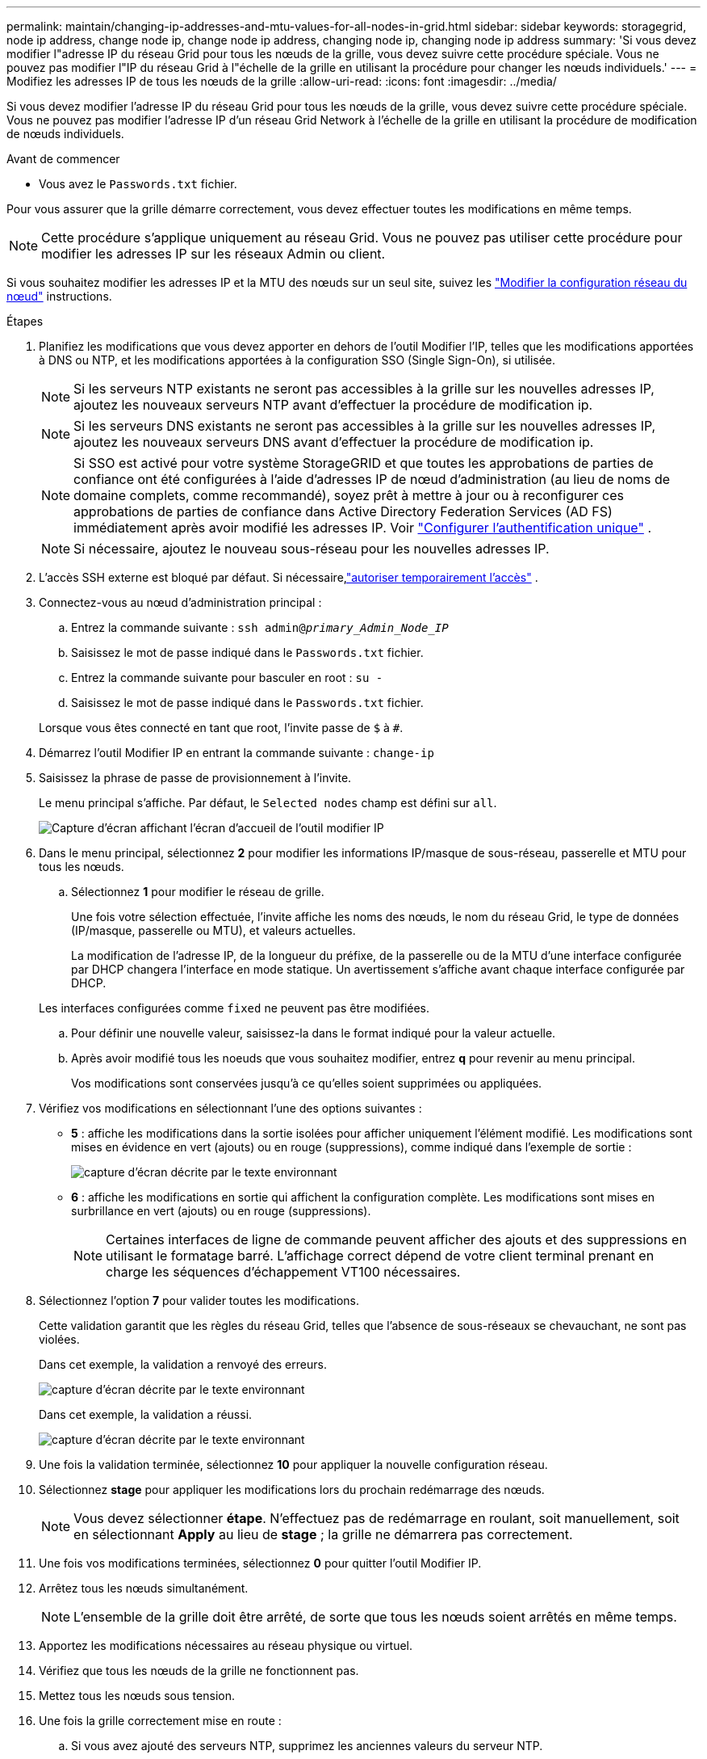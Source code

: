 ---
permalink: maintain/changing-ip-addresses-and-mtu-values-for-all-nodes-in-grid.html 
sidebar: sidebar 
keywords: storagegrid, node ip address, change node ip, change node ip address, changing node ip, changing node ip address 
summary: 'Si vous devez modifier l"adresse IP du réseau Grid pour tous les nœuds de la grille, vous devez suivre cette procédure spéciale. Vous ne pouvez pas modifier l"IP du réseau Grid à l"échelle de la grille en utilisant la procédure pour changer les nœuds individuels.' 
---
= Modifiez les adresses IP de tous les nœuds de la grille
:allow-uri-read: 
:icons: font
:imagesdir: ../media/


[role="lead"]
Si vous devez modifier l'adresse IP du réseau Grid pour tous les nœuds de la grille, vous devez suivre cette procédure spéciale. Vous ne pouvez pas modifier l'adresse IP d'un réseau Grid Network à l'échelle de la grille en utilisant la procédure de modification de nœuds individuels.

.Avant de commencer
* Vous avez le `Passwords.txt` fichier.


Pour vous assurer que la grille démarre correctement, vous devez effectuer toutes les modifications en même temps.


NOTE: Cette procédure s'applique uniquement au réseau Grid. Vous ne pouvez pas utiliser cette procédure pour modifier les adresses IP sur les réseaux Admin ou client.

Si vous souhaitez modifier les adresses IP et la MTU des nœuds sur un seul site, suivez les link:changing-nodes-network-configuration.html["Modifier la configuration réseau du nœud"] instructions.

.Étapes
. Planifiez les modifications que vous devez apporter en dehors de l'outil Modifier l'IP, telles que les modifications apportées à DNS ou NTP, et les modifications apportées à la configuration SSO (Single Sign-On), si utilisée.
+

NOTE: Si les serveurs NTP existants ne seront pas accessibles à la grille sur les nouvelles adresses IP, ajoutez les nouveaux serveurs NTP avant d'effectuer la procédure de modification ip.

+

NOTE: Si les serveurs DNS existants ne seront pas accessibles à la grille sur les nouvelles adresses IP, ajoutez les nouveaux serveurs DNS avant d'effectuer la procédure de modification ip.

+

NOTE: Si SSO est activé pour votre système StorageGRID et que toutes les approbations de parties de confiance ont été configurées à l'aide d'adresses IP de nœud d'administration (au lieu de noms de domaine complets, comme recommandé), soyez prêt à mettre à jour ou à reconfigurer ces approbations de parties de confiance dans Active Directory Federation Services (AD FS) immédiatement après avoir modifié les adresses IP. Voir link:../admin/configure-sso.html["Configurer l'authentification unique"] .

+

NOTE: Si nécessaire, ajoutez le nouveau sous-réseau pour les nouvelles adresses IP.

. L'accès SSH externe est bloqué par défaut.  Si nécessaire,link:../admin/manage-external-ssh-access.html["autoriser temporairement l'accès"] .
. Connectez-vous au nœud d'administration principal :
+
.. Entrez la commande suivante : `ssh admin@_primary_Admin_Node_IP_`
.. Saisissez le mot de passe indiqué dans le `Passwords.txt` fichier.
.. Entrez la commande suivante pour basculer en root : `su -`
.. Saisissez le mot de passe indiqué dans le `Passwords.txt` fichier.


+
Lorsque vous êtes connecté en tant que root, l'invite passe de `$` à `#`.

. Démarrez l'outil Modifier IP en entrant la commande suivante : `change-ip`
. Saisissez la phrase de passe de provisionnement à l'invite.
+
Le menu principal s'affiche. Par défaut, le `Selected nodes` champ est défini sur `all`.

+
image::../media/change_ip_tool_main_menu.png[Capture d'écran affichant l'écran d'accueil de l'outil modifier IP]

. Dans le menu principal, sélectionnez *2* pour modifier les informations IP/masque de sous-réseau, passerelle et MTU pour tous les nœuds.
+
.. Sélectionnez *1* pour modifier le réseau de grille.
+
Une fois votre sélection effectuée, l'invite affiche les noms des nœuds, le nom du réseau Grid, le type de données (IP/masque, passerelle ou MTU), et valeurs actuelles.

+
La modification de l'adresse IP, de la longueur du préfixe, de la passerelle ou de la MTU d'une interface configurée par DHCP changera l'interface en mode statique. Un avertissement s'affiche avant chaque interface configurée par DHCP.

+
Les interfaces configurées comme `fixed` ne peuvent pas être modifiées.

.. Pour définir une nouvelle valeur, saisissez-la dans le format indiqué pour la valeur actuelle.
.. Après avoir modifié tous les noeuds que vous souhaitez modifier, entrez *q* pour revenir au menu principal.
+
Vos modifications sont conservées jusqu'à ce qu'elles soient supprimées ou appliquées.



. Vérifiez vos modifications en sélectionnant l'une des options suivantes :
+
** *5* : affiche les modifications dans la sortie isolées pour afficher uniquement l'élément modifié. Les modifications sont mises en évidence en vert (ajouts) ou en rouge (suppressions), comme indiqué dans l'exemple de sortie :
+
image::../media/change_ip_tool_edit_ip_mask_sample_output.png[capture d'écran décrite par le texte environnant]

** *6* : affiche les modifications en sortie qui affichent la configuration complète. Les modifications sont mises en surbrillance en vert (ajouts) ou en rouge (suppressions).
+

NOTE: Certaines interfaces de ligne de commande peuvent afficher des ajouts et des suppressions en utilisant le formatage barré. L'affichage correct dépend de votre client terminal prenant en charge les séquences d'échappement VT100 nécessaires.



. Sélectionnez l'option *7* pour valider toutes les modifications.
+
Cette validation garantit que les règles du réseau Grid, telles que l'absence de sous-réseaux se chevauchant, ne sont pas violées.

+
Dans cet exemple, la validation a renvoyé des erreurs.

+
image::../media/change_ip_tool_validate_sample_error_messages.gif[capture d'écran décrite par le texte environnant]

+
Dans cet exemple, la validation a réussi.

+
image::../media/change_ip_tool_validate_sample_passed_messages.gif[capture d'écran décrite par le texte environnant]

. Une fois la validation terminée, sélectionnez *10* pour appliquer la nouvelle configuration réseau.
. Sélectionnez *stage* pour appliquer les modifications lors du prochain redémarrage des nœuds.
+

NOTE: Vous devez sélectionner *étape*. N'effectuez pas de redémarrage en roulant, soit manuellement, soit en sélectionnant *Apply* au lieu de *stage* ; la grille ne démarrera pas correctement.

. Une fois vos modifications terminées, sélectionnez *0* pour quitter l'outil Modifier IP.
. Arrêtez tous les nœuds simultanément.
+

NOTE: L'ensemble de la grille doit être arrêté, de sorte que tous les nœuds soient arrêtés en même temps.

. Apportez les modifications nécessaires au réseau physique ou virtuel.
. Vérifiez que tous les nœuds de la grille ne fonctionnent pas.
. Mettez tous les nœuds sous tension.
. Une fois la grille correctement mise en route :
+
.. Si vous avez ajouté des serveurs NTP, supprimez les anciennes valeurs du serveur NTP.
.. Si vous avez ajouté des serveurs DNS, supprimez les anciennes valeurs du serveur DNS.


. Téléchargez le nouveau package de récupération à partir du gestionnaire de grille.
+
.. Sélectionnez *Maintenance* > *Système* > *Package de récupération*.
.. Saisissez la phrase secrète pour le provisionnement.


. Si vous avez autorisé l'accès SSH externe,link:../admin/manage-external-ssh-access.html["bloquer l'accès"] lorsque vous avez terminé de modifier les adresses IP.


.Informations associées
* link:adding-to-or-changing-subnet-lists-on-grid-network.html["Ajouter ou modifier des listes de sous-réseaux sur le réseau Grid"]
* link:shutting-down-grid-node.html["Arrêter le nœud de la grille"]

